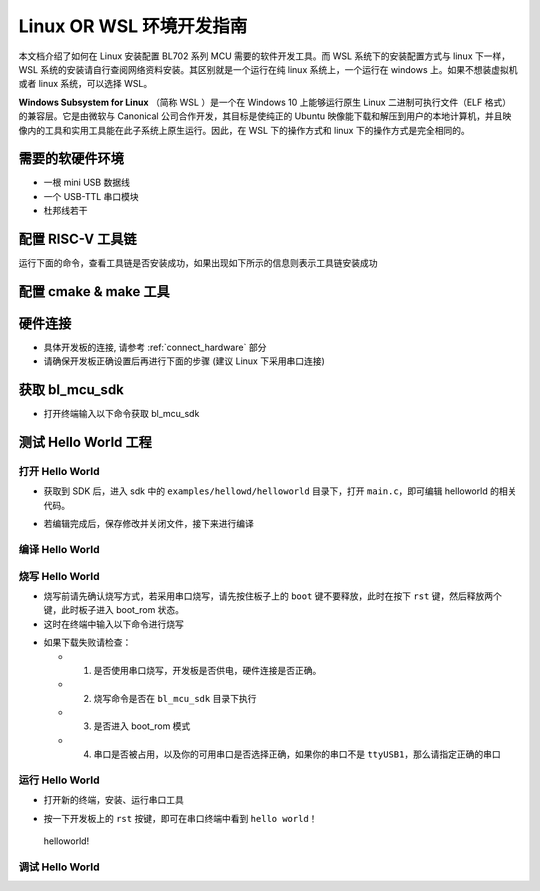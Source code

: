 Linux OR WSL 环境开发指南
=============================

本文档介绍了如何在 Linux 安装配置 BL702 系列 MCU 需要的软件开发工具。而 WSL 系统下的安装配置方式与 linux 下一样，WSL 系统的安装请自行查阅网络资料安装。其区别就是一个运行在纯 linux 系统上，一个运行在 windows 上。如果不想装虚拟机或者 linux 系统，可以选择 WSL。

**Windows Subsystem for Linux** （简称 WSL ）是一个在 Windows 10 上能够运行原生 Linux 二进制可执行文件（ELF 格式）的兼容层。它是由微软与 Canonical 公司合作开发，其目标是使纯正的 Ubuntu 映像能下载和解压到用户的本地计算机，并且映像内的工具和实用工具能在此子系统上原生运行。因此，在 WSL 下的操作方式和 linux 下的操作方式是完全相同的。



需要的软硬件环境
-----------------------------

-  一根 mini USB 数据线
-  一个 USB-TTL 串口模块
-  杜邦线若干

配置 RISC-V 工具链
-----------------------------

.. code-block:: bash
   :linenos:
   :emphasize-lines: 4-6

   $ cd ~
   $ wget -c https://gitee.com/bouffalolab/toolchain_gcc_sifive_linux/repository/archive/V10.2
   $ unzip -x V10.2
   $ mv toolchain_gcc_sifive_linux-V10.2/ riscv64-unknown-elf-v10.2
   $ sudo cp -rf ~/riscv64-unknown-elf-v10.2  /usr/bin
   $ echo "export PATH=\"$PATH:/usr/bin/riscv64-unknown-elf-v10.2/bin\""  >> ~/.bashrc
   $ source ~/.bashrc

运行下面的命令，查看工具链是否安装成功，如果出现如下所示的信息则表示工具链安装成功

.. code-block:: bash
   :linenos:
   :emphasize-lines: 1

   $ riscv64-unknown-elf-gcc -v
   Using built-in specs.
   COLLECT_GCC=riscv64-unknown-elf-gcc
   COLLECT_LTO_WRAPPER=/usr/bin/riscv64-unknown-elf-v10.2/bin/../libexec/gcc/riscv64-unknown-elf/10.2.0/lto-wrapper
   Target: riscv64-unknown-elf
   Configured with: /scratch/jenkins/workspace/tpp-freedom-tools/tpp03--build-binary-packages--parameterized/obj/x86_64-linux-ubuntu14/build/riscv64-unknown-elf-gcc/riscv-gcc/configure --target=riscv64-unknown-elf --host=x86_64-linux-gnu --prefix=/scratch/jenkins/workspace/tpp-freedom-tools/tpp03--build-binary-packages--parameterized/obj/x86_64-linux-ubuntu14/install/riscv64-unknown-elf-gcc-10.2.0-2020.12.8-x86_64-linux-ubuntu14 --with-pkgversion='SiFive GCC-Metal 10.2.0-2020.12.8' --with-bugurl=https://github.com/sifive/freedom-tools/issues --disable-shared --disable-threads --enable-languages=c,c++ --enable-tls --with-newlib --with-sysroot=/scratch/jenkins/workspace/tpp-freedom-tools/tpp03--build-binary-packages--parameterized/obj/x86_64-linux-ubuntu14/install/riscv64-unknown-elf-gcc-10.2.0-2020.12.8-x86_64-linux-ubuntu14/riscv64-unknown-elf --with-native-system-header-dir=/include --disable-libmudflap --disable-libssp --disable-libquadmath --disable-libgomp --disable-nls --disable-tm-clone-registry --src=../riscv-gcc --with-system-zlib --enable-checking=yes --enable-multilib --with-abi=lp64d --with-arch=rv64imafdc CFLAGS=-O2 CXXFLAGS=-O2 'CFLAGS_FOR_TARGET=-Os -mcmodel=medany' 'CXXFLAGS_FOR_TARGET=-Os -mcmodel=medany'
   Thread model: single
   Supported LTO compression algorithms: zlib
   gcc version 10.2.0 (SiFive GCC-Metal 10.2.0-2020.12.8)


配置 cmake & make 工具
----------------------------

.. code-block:: bash
   :linenos:
   :emphasize-lines: 5-7

   $ sudo apt update
   $ sudo apt install make
   $ cd ~
   $ wget -c https://cmake.org/files/v3.19/cmake-3.19.3-Linux-x86_64.tar.gz
   $ tar -zxvf cmake-3.19.3-Linux-x86_64.tar.gz
   $ sudo cp -rf ~/cmake-3.19.3-Linux-x86_64  /usr/bin
   $ echo "export PATH=\"$PATH:/usr/bin/cmake-3.19.3-Linux-x86_64/bin\""  >> ~/.bashrc
   $ source ~/.bashrc


硬件连接
----------------------

-  具体开发板的连接, 请参考 :ref:`connect_hardware` 部分
-  请确保开发板正确设置后再进行下面的步骤 (建议 Linux 下采用串口连接)


获取 bl_mcu_sdk
---------------------------

-  打开终端输入以下命令获取 bl_mcu_sdk

.. code-block:: bash
   :linenos:

    $ cd ~
    $ git clone https://gitee.com/bouffalolab/bl_mcu_sdk.git  --recursive


测试 Hello World 工程
------------------------------

打开 Hello World
^^^^^^^^^^^^^^^^^^^^^^^^^^^^^^

-  获取到 SDK 后，进入 sdk 中的 ``examples/hellowd/helloworld`` 目录下，打开 ``main.c``，即可编辑 helloworld 的相关代码。

.. code-block:: bash
   :linenos:

    $ cd ~/bl_mcu_sdk/examples/hellowd/helloworld
    $ vi main.c

-  若编辑完成后，保存修改并关闭文件，接下来进行编译

编译 Hello World
^^^^^^^^^^^^^^^^^^^^^^^^^^^^^^

.. code-block:: bash
   :linenos:

    $ cd ~/bl_mcu_sdk
    $ make build BOARD=bl706_iot APP=helloworld


烧写 Hello World
^^^^^^^^^^^^^^^^^^^^^^^^^^^^

-  烧写前请先确认烧写方式，若采用串口烧写，请先按住板子上的 ``boot`` 键不要释放，此时在按下 ``rst`` 键，然后释放两个键，此时板子进入 boot_rom 状态。
-  这时在终端中输入以下命令进行烧写

.. code-block:: bash
   :linenos:

    $ cd ~/bl_mcu_sdk
    $ make download INTERFACE=uart COMx=/dev/ttyUSB1

-  如果下载失败请检查：

   -  1. 是否使用串口烧写，开发板是否供电，硬件连接是否正确。
   -  2. 烧写命令是否在 ``bl_mcu_sdk`` 目录下执行
   -  3. 是否进入 boot_rom 模式
   -  4. 串口是否被占用，以及你的可用串口是否选择正确，如果你的串口不是 ``ttyUSB1``，那么请指定正确的串口

运行 Hello World
^^^^^^^^^^^^^^^^^^^^^^^^^^^^

-  打开新的终端，安装、运行串口工具

.. code-block:: bash
   :linenos:

    $ sudo apt install picocom   # 若已经安装请忽略
    $ picocom -b 2000000 /dev/ttyUSB1 # 注意你的可用串口号 （如使用 Sipeed RV-debugger Plus 的串口那么就是 ``ttyUSB1``）

-  按一下开发板上的 ``rst`` 按键，即可在串口终端中看到 ``hello world！``

.. figure:: img/linux1.png
   :alt:

   helloworld!


调试 Hello World
^^^^^^^^^^^^^^^^^^^^^^^^^^^^



